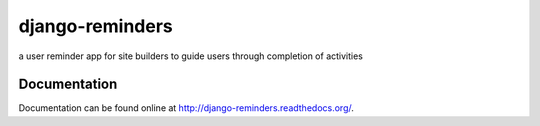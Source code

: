 ================
django-reminders
================

a user reminder app for site builders to guide users through completion of activities


Documentation
-------------

Documentation can be found online at http://django-reminders.readthedocs.org/.


